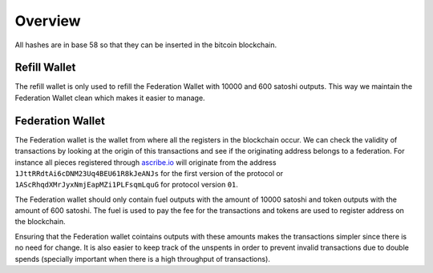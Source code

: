 Overview
========
All hashes are in base 58 so that they can be inserted in the bitcoin
blockchain.

Refill Wallet
-------------
The refill wallet is only used to refill the Federation Wallet with 10000 and
600 satoshi outputs. This way we maintain the Federation Wallet clean which
makes it easier to manage.

Federation Wallet
-----------------
The Federation wallet is the wallet from where all the registers in the
blockchain occur. We can check the validity of transactions by looking at the
origin of this transactions and see if the originating address belongs to a
federation. For instance all pieces registered through `ascribe.io`_ will
originate from the address ``1JttRRdtAi6cDNM23Uq4BEU61R8kJeANJs`` for the first
version of the protocol or ``1AScRhqdXMrJyxNmjEapMZi1PLFsqmLquG`` for protocol
version ``01``.

The Federation wallet should only contain fuel outputs with the amount of 10000
satoshi and token outputs with the amount of 600 satoshi. The fuel is used to
pay the fee for the transactions and tokens are used to register address on the
blockchain.

Ensuring that the Federation wallet cointains outputs with these amounts makes
the transactions simpler since there is no need for change. It is also easier
to keep track of the unspents in order to prevent invalid transactions due to
double spends (specially important when there is a high throughput of
transactions).


.. _ascribe.io: https://www.ascribe.io/
